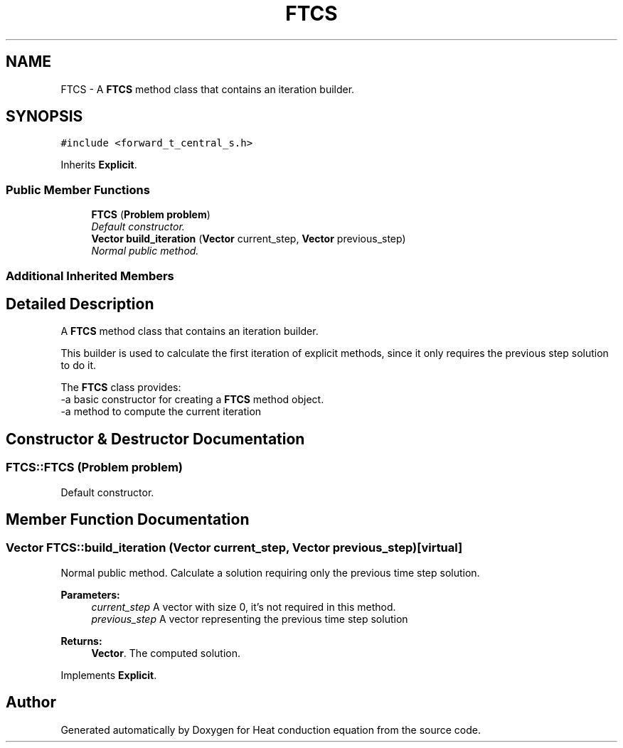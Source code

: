 .TH "FTCS" 3 "Mon Nov 6 2017" "Heat conduction equation" \" -*- nroff -*-
.ad l
.nh
.SH NAME
FTCS \- A \fBFTCS\fP method class that contains an iteration builder\&.  

.SH SYNOPSIS
.br
.PP
.PP
\fC#include <forward_t_central_s\&.h>\fP
.PP
Inherits \fBExplicit\fP\&.
.SS "Public Member Functions"

.in +1c
.ti -1c
.RI "\fBFTCS\fP (\fBProblem\fP \fBproblem\fP)"
.br
.RI "\fIDefault constructor\&. \fP"
.ti -1c
.RI "\fBVector\fP \fBbuild_iteration\fP (\fBVector\fP current_step, \fBVector\fP previous_step)"
.br
.RI "\fINormal public method\&. \fP"
.in -1c
.SS "Additional Inherited Members"
.SH "Detailed Description"
.PP 
A \fBFTCS\fP method class that contains an iteration builder\&. 


.br
 This builder is used to calculate the first iteration of explicit methods, since it only requires the previous step solution to do it\&.
.PP
The \fBFTCS\fP class provides: 
.br
-a basic constructor for creating a \fBFTCS\fP method object\&. 
.br
-a method to compute the current iteration 
.SH "Constructor & Destructor Documentation"
.PP 
.SS "FTCS::FTCS (\fBProblem\fP problem)"

.PP
Default constructor\&. 
.SH "Member Function Documentation"
.PP 
.SS "\fBVector\fP FTCS::build_iteration (\fBVector\fP current_step, \fBVector\fP previous_step)\fC [virtual]\fP"

.PP
Normal public method\&. Calculate a solution requiring only the previous time step solution\&. 
.PP
\fBParameters:\fP
.RS 4
\fIcurrent_step\fP A vector with size 0, it's not required in this method\&. 
.br
\fIprevious_step\fP A vector representing the previous time step solution 
.RE
.PP
\fBReturns:\fP
.RS 4
\fBVector\fP\&. The computed solution\&. 
.RE
.PP

.PP
Implements \fBExplicit\fP\&.

.SH "Author"
.PP 
Generated automatically by Doxygen for Heat conduction equation from the source code\&.
